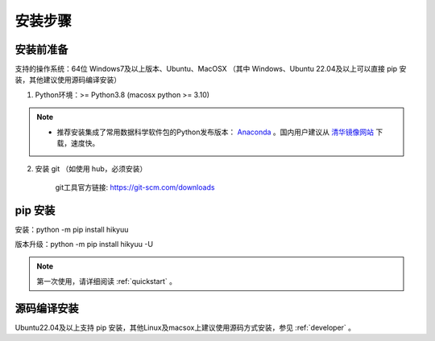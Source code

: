 安装步骤
=========

安装前准备
----------

支持的操作系统：64位 Windows7及以上版本、Ubuntu、MacOSX （其中 Windows、Ubuntu 22.04及以上可以直接 pip 安装，其他建议使用源码编译安装）

1. Python环境：>= Python3.8 (macosx python >= 3.10)

.. note:: 

    - 推荐安装集成了常用数据科学软件包的Python发布版本： `Anaconda <https://www.anaconda.com/>`_ 。国内用户建议从 `清华镜像网站 <https://mirrors.tuna.tsinghua.edu.cn/help/anaconda/>`_ 下载，速度快。


2. 安装 git （如使用 hub，必须安装）

    git工具官方链接: `https://git-scm.com/downloads <https://git-scm.com/downloads>`_


pip 安装
----------

安装：python -m pip install hikyuu

版本升级：python -m pip install hikyuu -U

.. figure:: _static/20000-install.png

.. note::

    第一次使用，请详细阅读 :ref:`quickstart` 。
   

源码编译安装
----------------

Ubuntu22.04及以上支持 pip 安装，其他Linux及macsox上建议使用源码方式安装，参见 :ref:`developer` 。
